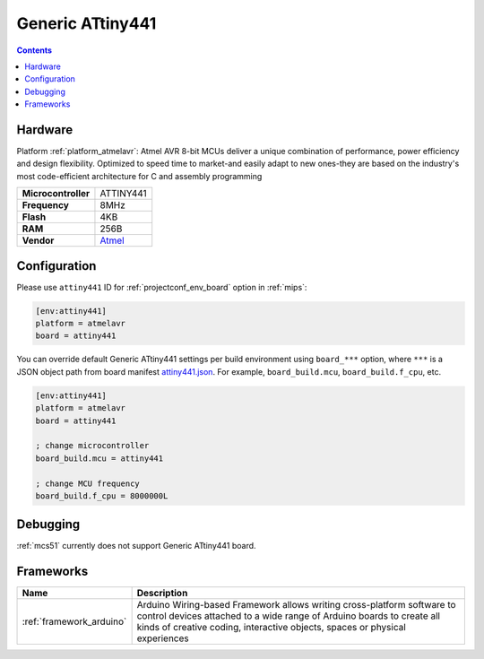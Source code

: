
.. _board_atmelavr_attiny441:

Generic ATtiny441
=================

.. contents::

Hardware
--------

Platform :ref:`platform_atmelavr`: Atmel AVR 8-bit MCUs deliver a unique combination of performance, power efficiency and design flexibility. Optimized to speed time to market-and easily adapt to new ones-they are based on the industry's most code-efficient architecture for C and assembly programming

.. list-table::

  * - **Microcontroller**
    - ATTINY441
  * - **Frequency**
    - 8MHz
  * - **Flash**
    - 4KB
  * - **RAM**
    - 256B
  * - **Vendor**
    - `Atmel <http://www.atmel.com/devices/ATTINY441.aspx?utm_source=platformio.org&utm_medium=docs>`__


Configuration
-------------

Please use ``attiny441`` ID for :ref:`projectconf_env_board` option in :ref:`mips`:

.. code-block:: ini

  [env:attiny441]
  platform = atmelavr
  board = attiny441

You can override default Generic ATtiny441 settings per build environment using
``board_***`` option, where ``***`` is a JSON object path from
board manifest `attiny441.json <https://github.com/platformio/platform-atmelavr/blob/master/boards/attiny441.json>`_. For example,
``board_build.mcu``, ``board_build.f_cpu``, etc.

.. code-block:: ini

  [env:attiny441]
  platform = atmelavr
  board = attiny441

  ; change microcontroller
  board_build.mcu = attiny441

  ; change MCU frequency
  board_build.f_cpu = 8000000L

Debugging
---------
:ref:`mcs51` currently does not support Generic ATtiny441 board.

Frameworks
----------
.. list-table::
    :header-rows:  1

    * - Name
      - Description

    * - :ref:`framework_arduino`
      - Arduino Wiring-based Framework allows writing cross-platform software to control devices attached to a wide range of Arduino boards to create all kinds of creative coding, interactive objects, spaces or physical experiences
